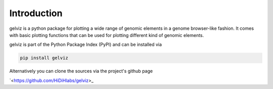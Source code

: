 Introduction
============

gelviz is a python package for plotting a wide range of genomic elements in a genome browser-like fashion. It comes with basic plotting functions that can be used for plotting different kind of genomic elements.

gelviz is part of the Python Package Index (PyPI) and can be installed via

.. code-block:: bash

    pip install gelviz

Alternatively you can clone the sources via the project's github page

`<https://github.com/HiDiHlabs/gelviz>_
